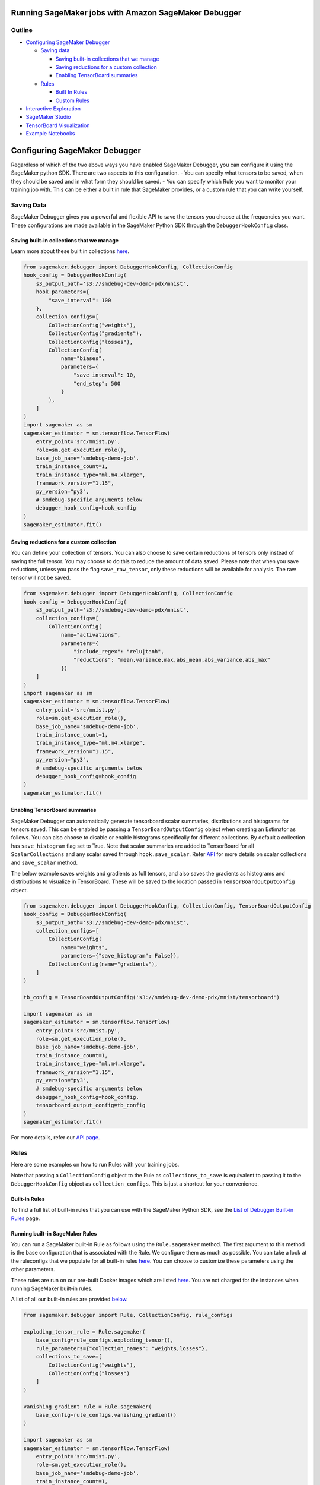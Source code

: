Running SageMaker jobs with Amazon SageMaker Debugger
=====================================================

Outline
-------

-  `Configuring SageMaker Debugger <#configuring-sagemaker-debugger>`__

   -  `Saving data <#saving-data>`__

      -  `Saving built-in collections that we
         manage <#saving-built-in-collections-that-we-manage>`__
      -  `Saving reductions for a custom
         collection <#saving-reductions-for-a-custom-collection>`__
      -  `Enabling TensorBoard
         summaries <#enabling-tensorboard-summaries>`__

   -  `Rules <#rules>`__

      -  `Built In Rules <#built-in-rules>`__
      -  `Custom Rules <#custom-rules>`__

-  `Interactive Exploration <#interactive-exploration>`__
-  `SageMaker Studio <#sagemaker-studio>`__
-  `TensorBoard Visualization <#tensorboard-visualization>`__
-  `Example Notebooks <#example-notebooks>`__

Configuring SageMaker Debugger
==============================

Regardless of which of the two above ways you have enabled SageMaker
Debugger, you can configure it using the SageMaker python SDK. There are
two aspects to this configuration. - You can specify what tensors to be
saved, when they should be saved and in what form they should be saved.
- You can specify which Rule you want to monitor your training job with.
This can be either a built in rule that SageMaker provides, or a custom
rule that you can write yourself.

Saving Data
-----------

SageMaker Debugger gives you a powerful and flexible API to save the
tensors you choose at the frequencies you want. These configurations are
made available in the SageMaker Python SDK through the
``DebuggerHookConfig`` class.

Saving built-in collections that we manage
~~~~~~~~~~~~~~~~~~~~~~~~~~~~~~~~~~~~~~~~~~

Learn more about these built in collections `here <api.md>`__.

.. code:: python

   from sagemaker.debugger import DebuggerHookConfig, CollectionConfig
   hook_config = DebuggerHookConfig(
       s3_output_path='s3://smdebug-dev-demo-pdx/mnist',
       hook_parameters={
           "save_interval": 100
       },
       collection_configs=[
           CollectionConfig("weights"),
           CollectionConfig("gradients"),
           CollectionConfig("losses"),
           CollectionConfig(
               name="biases",
               parameters={
                   "save_interval": 10,
                   "end_step": 500
               }
           ),
       ]
   )
   import sagemaker as sm
   sagemaker_estimator = sm.tensorflow.TensorFlow(
       entry_point='src/mnist.py',
       role=sm.get_execution_role(),
       base_job_name='smdebug-demo-job',
       train_instance_count=1,
       train_instance_type="ml.m4.xlarge",
       framework_version="1.15",
       py_version="py3",
       # smdebug-specific arguments below
       debugger_hook_config=hook_config
   )
   sagemaker_estimator.fit()

Saving reductions for a custom collection
~~~~~~~~~~~~~~~~~~~~~~~~~~~~~~~~~~~~~~~~~

You can define your collection of tensors. You can also choose to save
certain reductions of tensors only instead of saving the full tensor.
You may choose to do this to reduce the amount of data saved. Please
note that when you save reductions, unless you pass the flag
``save_raw_tensor``, only these reductions will be available for
analysis. The raw tensor will not be saved.

.. code:: python

   from sagemaker.debugger import DebuggerHookConfig, CollectionConfig
   hook_config = DebuggerHookConfig(
       s3_output_path='s3://smdebug-dev-demo-pdx/mnist',
       collection_configs=[
           CollectionConfig(
               name="activations",
               parameters={
                   "include_regex": "relu|tanh",
                   "reductions": "mean,variance,max,abs_mean,abs_variance,abs_max"
               })
       ]
   )
   import sagemaker as sm
   sagemaker_estimator = sm.tensorflow.TensorFlow(
       entry_point='src/mnist.py',
       role=sm.get_execution_role(),
       base_job_name='smdebug-demo-job',
       train_instance_count=1,
       train_instance_type="ml.m4.xlarge",
       framework_version="1.15",
       py_version="py3",
       # smdebug-specific arguments below
       debugger_hook_config=hook_config
   )
   sagemaker_estimator.fit()

Enabling TensorBoard summaries
~~~~~~~~~~~~~~~~~~~~~~~~~~~~~~

SageMaker Debugger can automatically generate tensorboard scalar
summaries, distributions and histograms for tensors saved. This can be
enabled by passing a ``TensorBoardOutputConfig`` object when creating an
Estimator as follows. You can also choose to disable or enable
histograms specifically for different collections. By default a
collection has ``save_histogram`` flag set to True. Note that scalar
summaries are added to TensorBoard for all ``ScalarCollections`` and any
scalar saved through ``hook.save_scalar``. Refer `API <api.md>`__ for
more details on scalar collections and ``save_scalar`` method.

The below example saves weights and gradients as full tensors, and also
saves the gradients as histograms and distributions to visualize in
TensorBoard. These will be saved to the location passed in
``TensorBoardOutputConfig`` object.

.. code:: python

   from sagemaker.debugger import DebuggerHookConfig, CollectionConfig, TensorBoardOutputConfig
   hook_config = DebuggerHookConfig(
       s3_output_path='s3://smdebug-dev-demo-pdx/mnist',
       collection_configs=[
           CollectionConfig(
               name="weights",
               parameters={"save_histogram": False}),
           CollectionConfig(name="gradients"),
       ]
   )

   tb_config = TensorBoardOutputConfig('s3://smdebug-dev-demo-pdx/mnist/tensorboard')

   import sagemaker as sm
   sagemaker_estimator = sm.tensorflow.TensorFlow(
       entry_point='src/mnist.py',
       role=sm.get_execution_role(),
       base_job_name='smdebug-demo-job',
       train_instance_count=1,
       train_instance_type="ml.m4.xlarge",
       framework_version="1.15",
       py_version="py3",
       # smdebug-specific arguments below
       debugger_hook_config=hook_config,
       tensorboard_output_config=tb_config
   )
   sagemaker_estimator.fit()

For more details, refer our `API page <api.md>`__.

Rules
-----

Here are some examples on how to run Rules with your training jobs.

Note that passing a ``CollectionConfig`` object to the Rule as
``collections_to_save`` is equivalent to passing it to the
``DebuggerHookConfig`` object as ``collection_configs``. This is just a
shortcut for your convenience.

Built-in Rules
~~~~~~~~~~~~~~

To find a full list of built-in rules that you can use with the
SageMaker Python SDK, see the `List of Debugger Built-in
Rules <https://docs.aws.amazon.com/sagemaker/latest/dg/debugger-built-in-rules.html>`__
page.

Running built-in SageMaker Rules
~~~~~~~~~~~~~~~~~~~~~~~~~~~~~~~~

You can run a SageMaker built-in Rule as follows using the
``Rule.sagemaker`` method. The first argument to this method is the base
configuration that is associated with the Rule. We configure them as
much as possible. You can take a look at the ruleconfigs that we
populate for all built-in rules
`here <https://github.com/awslabs/sagemaker-debugger-rulesconfig>`__.
You can choose to customize these parameters using the other parameters.

These rules are run on our pre-built Docker images which are listed
`here <https://docs.aws.amazon.com/sagemaker/latest/dg/debugger-docker-images-rules.html>`__.
You are not charged for the instances when running SageMaker built-in
rules.

A list of all our built-in rules are provided
`below <#built-in-rules>`__.

.. code:: python

   from sagemaker.debugger import Rule, CollectionConfig, rule_configs

   exploding_tensor_rule = Rule.sagemaker(
       base_config=rule_configs.exploding_tensor(),
       rule_parameters={"collection_names": "weights,losses"},
       collections_to_save=[
           CollectionConfig("weights"),
           CollectionConfig("losses")
       ]
   )

   vanishing_gradient_rule = Rule.sagemaker(
       base_config=rule_configs.vanishing_gradient()
   )

   import sagemaker as sm
   sagemaker_estimator = sm.tensorflow.TensorFlow(
       entry_point='src/mnist.py',
       role=sm.get_execution_role(),
       base_job_name='smdebug-demo-job',
       train_instance_count=1,
       train_instance_type="ml.m4.xlarge",
       framework_version="1.15",
       py_version="py3",
       # smdebug-specific arguments below
       rules=[exploding_tensor_rule, vanishing_gradient_rule]
   )
   sagemaker_estimator.fit()

Custom Rules
~~~~~~~~~~~~

You can write your own rule custom made for your application and provide
it, so SageMaker can monitor your training job using your rule. To do
so, you need to understand the programming model that ``smdebug``
provides. Our page on `Programming Model for Analysis <analysis.md>`__
describes the APIs that we provide to help you write your own rule.
Please refer to `this example
notebook <https://github.com/awslabs/amazon-sagemaker-examples/blob/master/sagemaker-debugger/tensorflow_keras_custom_rule/tf-keras-custom-rule.ipynb>`__
for a demonstration of creating your custom rule and running it on
SageMaker.

Running custom Rules
~~~~~~~~~~~~~~~~~~~~

To run a custom rule, you have to provide a few additional parameters.
Key parameters to note are a file which has the implementation of your
Rule class ``source``, the name of the Rule class (``rule_to_invoke``),
the type of instance to run the Rule job on (``instance_type``), the
size of the volume on that instance (``volume_size_in_gb``), and the
docker image to use for running this job (``image_uri``).

Please refer to the documentation
`here <https://github.com/aws/sagemaker-python-sdk/blob/391733efd433c5e26afb56102c76ab7472f94b3d/src/sagemaker/debugger.py#L190>`__
for more details.

We have pre-built Docker images that you can use to run your custom
rules. These are listed
`here <https://docs.aws.amazon.com/sagemaker/latest/dg/debugger-docker-images-rules.html>`__.
You can also choose to build your own Docker image for custom rule
evaluation. Please refer to the repository `SageMaker Debugger Rules
Container <https://github.com/awslabs/sagemaker-debugger-rules-container>`__
for instructions on how to build such an image.

.. code:: python

   from sagemaker.debugger import Rule, CollectionConfig

   custom_coll = CollectionConfig(
       name="relu_activations",
       parameters={
           "include_regex": "relu",
           "save_interval": 500,
           "end_step": 5000
       })
   improper_activation_rule = Rule.custom(
       name='improper_activation_job',
       image_uri='552407032007.dkr.ecr.ap-south-1.amazonaws.com/sagemaker-debugger-rule-evaluator:latest',
       instance_type='ml.c4.xlarge',
       volume_size_in_gb=400,
       source='rules/custom_rules.py',
       rule_to_invoke='ImproperActivation',
       rule_parameters={"collection_names": "relu_activations"},
       collections_to_save=[custom_coll]
   )

   import sagemaker as sm
   sagemaker_estimator = sm.tensorflow.TensorFlow(
       entry_point='src/mnist.py',
       role=sm.get_execution_role(),
       base_job_name='smdebug-demo-job',
       train_instance_count=1,
       train_instance_type="ml.m4.xlarge",
       framework_version="1.15",
       py_version="py3",
       # smdebug-specific arguments below
       rules=[improper_activation_rule],
   )
   sagemaker_estimator.fit()

For more details, refer our `Analysis page <analysis.md>`__.

Interactive Exploration
=======================

``smdebug`` SDK also allows you perform interactive and real-time
exploration of the data saved. You can choose to inspect the tensors
saved, or visualize them through your custom plots. You can retrieve
these tensors as numpy arrays allowing you to use your favorite analysis
libraries right in a SageMaker notebook instance. We have couple of
example notebooks demonstrating this. - `Real-time anaysis in a notebook
during
training <https://github.com/awslabs/amazon-sagemaker-examples/blob/master/sagemaker-debugger/mxnet_realtime_analysis/mxnet-realtime-analysis.ipynb>`__
- `Interactive tensor analysis in a
notebook <https://github.com/awslabs/amazon-sagemaker-examples/blob/master/sagemaker-debugger/mnist_tensor_analysis/mnist_tensor_analysis.ipynb>`__

SageMaker Studio
================

SageMaker Debugger is on by default for supported training jobs on the
official SageMaker Framework containers (or AWS Deep Learning
Containers) during SageMaker training jobs. In this default scenario,
SageMaker Debugger takes the losses and metrics from your training job
and publishes them to SageMaker Metrics, allowing you to track these
metrics in SageMaker Studio. You can also see the status of Rules you
have enabled for your training job right in the Studio.
`Here <https://docs.aws.amazon.com/sagemaker/latest/dg/debugger-visualization.html>`__
are screenshots of that experience.

TensorBoard Visualization
=========================

If you have enabled TensorBoard outputs for your training job through
SageMaker Debugger, TensorBoard artifacts will automatically be
generated for the tensors saved. You can then point your TensorBoard
instance to that S3 location and review the visualizations for the
tensors saved.

Example Notebooks
=================

We have a bunch of `example
notebooks <https://github.com/awslabs/amazon-sagemaker-examples/tree/master/sagemaker-debugger>`__
here demonstrating different aspects of SageMaker Debugger.
